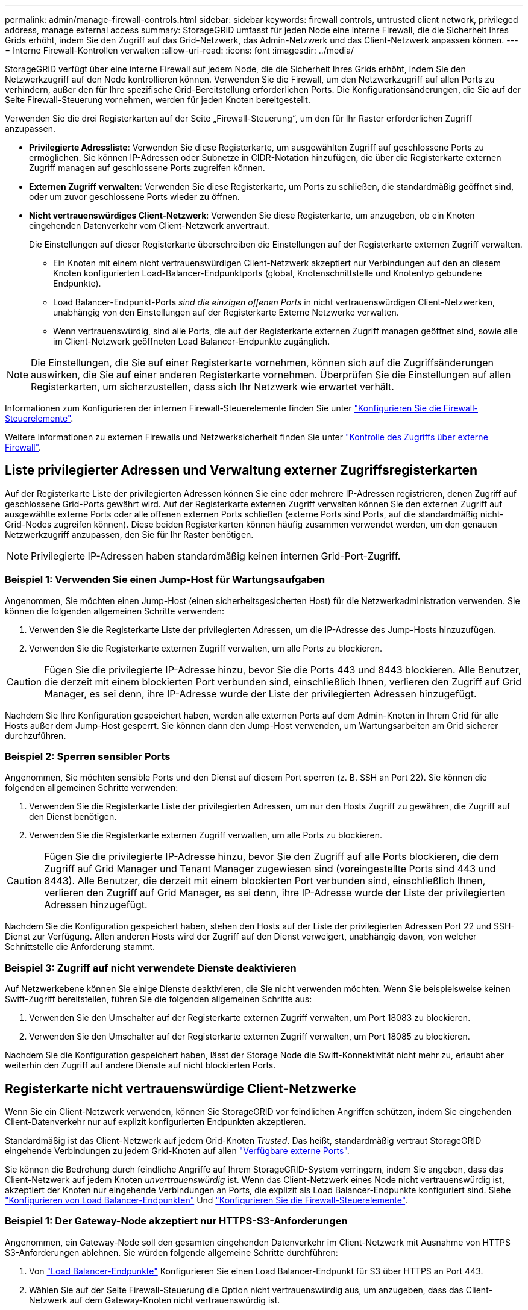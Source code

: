 ---
permalink: admin/manage-firewall-controls.html 
sidebar: sidebar 
keywords: firewall controls, untrusted client network, privileged address, manage external access 
summary: StorageGRID umfasst für jeden Node eine interne Firewall, die die Sicherheit Ihres Grids erhöht, indem Sie den Zugriff auf das Grid-Netzwerk, das Admin-Netzwerk und das Client-Netzwerk anpassen können. 
---
= Interne Firewall-Kontrollen verwalten
:allow-uri-read: 
:icons: font
:imagesdir: ../media/


[role="lead"]
StorageGRID verfügt über eine interne Firewall auf jedem Node, die die Sicherheit Ihres Grids erhöht, indem Sie den Netzwerkzugriff auf den Node kontrollieren können. Verwenden Sie die Firewall, um den Netzwerkzugriff auf allen Ports zu verhindern, außer den für Ihre spezifische Grid-Bereitstellung erforderlichen Ports. Die Konfigurationsänderungen, die Sie auf der Seite Firewall-Steuerung vornehmen, werden für jeden Knoten bereitgestellt.

Verwenden Sie die drei Registerkarten auf der Seite „Firewall-Steuerung“, um den für Ihr Raster erforderlichen Zugriff anzupassen.

* *Privilegierte Adressliste*: Verwenden Sie diese Registerkarte, um ausgewählten Zugriff auf geschlossene Ports zu ermöglichen. Sie können IP-Adressen oder Subnetze in CIDR-Notation hinzufügen, die über die Registerkarte externen Zugriff managen auf geschlossene Ports zugreifen können.
* *Externen Zugriff verwalten*: Verwenden Sie diese Registerkarte, um Ports zu schließen, die standardmäßig geöffnet sind, oder um zuvor geschlossene Ports wieder zu öffnen.
* *Nicht vertrauenswürdiges Client-Netzwerk*: Verwenden Sie diese Registerkarte, um anzugeben, ob ein Knoten eingehenden Datenverkehr vom Client-Netzwerk anvertraut.
+
Die Einstellungen auf dieser Registerkarte überschreiben die Einstellungen auf der Registerkarte externen Zugriff verwalten.

+
** Ein Knoten mit einem nicht vertrauenswürdigen Client-Netzwerk akzeptiert nur Verbindungen auf den an diesem Knoten konfigurierten Load-Balancer-Endpunktports (global, Knotenschnittstelle und Knotentyp gebundene Endpunkte).
** Load Balancer-Endpunkt-Ports _sind die einzigen offenen Ports_ in nicht vertrauenswürdigen Client-Netzwerken, unabhängig von den Einstellungen auf der Registerkarte Externe Netzwerke verwalten.
** Wenn vertrauenswürdig, sind alle Ports, die auf der Registerkarte externen Zugriff managen geöffnet sind, sowie alle im Client-Netzwerk geöffneten Load Balancer-Endpunkte zugänglich.





NOTE: Die Einstellungen, die Sie auf einer Registerkarte vornehmen, können sich auf die Zugriffsänderungen auswirken, die Sie auf einer anderen Registerkarte vornehmen. Überprüfen Sie die Einstellungen auf allen Registerkarten, um sicherzustellen, dass sich Ihr Netzwerk wie erwartet verhält.

Informationen zum Konfigurieren der internen Firewall-Steuerelemente finden Sie unter link:../admin/configure-firewall-controls.html["Konfigurieren Sie die Firewall-Steuerelemente"].

Weitere Informationen zu externen Firewalls und Netzwerksicherheit finden Sie unter link:../admin/controlling-access-through-firewalls.html["Kontrolle des Zugriffs über externe Firewall"].



== Liste privilegierter Adressen und Verwaltung externer Zugriffsregisterkarten

Auf der Registerkarte Liste der privilegierten Adressen können Sie eine oder mehrere IP-Adressen registrieren, denen Zugriff auf geschlossene Grid-Ports gewährt wird. Auf der Registerkarte externen Zugriff verwalten können Sie den externen Zugriff auf ausgewählte externe Ports oder alle offenen externen Ports schließen (externe Ports sind Ports, auf die standardmäßig nicht-Grid-Nodes zugreifen können). Diese beiden Registerkarten können häufig zusammen verwendet werden, um den genauen Netzwerkzugriff anzupassen, den Sie für Ihr Raster benötigen.


NOTE: Privilegierte IP-Adressen haben standardmäßig keinen internen Grid-Port-Zugriff.



=== Beispiel 1: Verwenden Sie einen Jump-Host für Wartungsaufgaben

Angenommen, Sie möchten einen Jump-Host (einen sicherheitsgesicherten Host) für die Netzwerkadministration verwenden. Sie können die folgenden allgemeinen Schritte verwenden:

. Verwenden Sie die Registerkarte Liste der privilegierten Adressen, um die IP-Adresse des Jump-Hosts hinzuzufügen.
. Verwenden Sie die Registerkarte externen Zugriff verwalten, um alle Ports zu blockieren.



CAUTION: Fügen Sie die privilegierte IP-Adresse hinzu, bevor Sie die Ports 443 und 8443 blockieren. Alle Benutzer, die derzeit mit einem blockierten Port verbunden sind, einschließlich Ihnen, verlieren den Zugriff auf Grid Manager, es sei denn, ihre IP-Adresse wurde der Liste der privilegierten Adressen hinzugefügt.

Nachdem Sie Ihre Konfiguration gespeichert haben, werden alle externen Ports auf dem Admin-Knoten in Ihrem Grid für alle Hosts außer dem Jump-Host gesperrt. Sie können dann den Jump-Host verwenden, um Wartungsarbeiten am Grid sicherer durchzuführen.



=== Beispiel 2: Sperren sensibler Ports

Angenommen, Sie möchten sensible Ports und den Dienst auf diesem Port sperren (z. B. SSH an Port 22). Sie können die folgenden allgemeinen Schritte verwenden:

. Verwenden Sie die Registerkarte Liste der privilegierten Adressen, um nur den Hosts Zugriff zu gewähren, die Zugriff auf den Dienst benötigen.
. Verwenden Sie die Registerkarte externen Zugriff verwalten, um alle Ports zu blockieren.



CAUTION: Fügen Sie die privilegierte IP-Adresse hinzu, bevor Sie den Zugriff auf alle Ports blockieren, die dem Zugriff auf Grid Manager und Tenant Manager zugewiesen sind (voreingestellte Ports sind 443 und 8443). Alle Benutzer, die derzeit mit einem blockierten Port verbunden sind, einschließlich Ihnen, verlieren den Zugriff auf Grid Manager, es sei denn, ihre IP-Adresse wurde der Liste der privilegierten Adressen hinzugefügt.

Nachdem Sie die Konfiguration gespeichert haben, stehen den Hosts auf der Liste der privilegierten Adressen Port 22 und SSH-Dienst zur Verfügung. Allen anderen Hosts wird der Zugriff auf den Dienst verweigert, unabhängig davon, von welcher Schnittstelle die Anforderung stammt.



=== Beispiel 3: Zugriff auf nicht verwendete Dienste deaktivieren

Auf Netzwerkebene können Sie einige Dienste deaktivieren, die Sie nicht verwenden möchten. Wenn Sie beispielsweise keinen Swift-Zugriff bereitstellen, führen Sie die folgenden allgemeinen Schritte aus:

. Verwenden Sie den Umschalter auf der Registerkarte externen Zugriff verwalten, um Port 18083 zu blockieren.
. Verwenden Sie den Umschalter auf der Registerkarte externen Zugriff verwalten, um Port 18085 zu blockieren.


Nachdem Sie die Konfiguration gespeichert haben, lässt der Storage Node die Swift-Konnektivität nicht mehr zu, erlaubt aber weiterhin den Zugriff auf andere Dienste auf nicht blockierten Ports.



== Registerkarte nicht vertrauenswürdige Client-Netzwerke

Wenn Sie ein Client-Netzwerk verwenden, können Sie StorageGRID vor feindlichen Angriffen schützen, indem Sie eingehenden Client-Datenverkehr nur auf explizit konfigurierten Endpunkten akzeptieren.

Standardmäßig ist das Client-Netzwerk auf jedem Grid-Knoten _Trusted_. Das heißt, standardmäßig vertraut StorageGRID eingehende Verbindungen zu jedem Grid-Knoten auf allen link:../network/external-communications.html["Verfügbare externe Ports"].

Sie können die Bedrohung durch feindliche Angriffe auf Ihrem StorageGRID-System verringern, indem Sie angeben, dass das Client-Netzwerk auf jedem Knoten _unvertrauenswürdig_ ist. Wenn das Client-Netzwerk eines Node nicht vertrauenswürdig ist, akzeptiert der Knoten nur eingehende Verbindungen an Ports, die explizit als Load Balancer-Endpunkte konfiguriert sind. Siehe link:../admin/configuring-load-balancer-endpoints.html["Konfigurieren von Load Balancer-Endpunkten"] Und link:../admin/configure-firewall-controls.html["Konfigurieren Sie die Firewall-Steuerelemente"].



=== Beispiel 1: Der Gateway-Node akzeptiert nur HTTPS-S3-Anforderungen

Angenommen, ein Gateway-Node soll den gesamten eingehenden Datenverkehr im Client-Netzwerk mit Ausnahme von HTTPS S3-Anforderungen ablehnen. Sie würden folgende allgemeine Schritte durchführen:

. Von link:../admin/configuring-load-balancer-endpoints.html["Load Balancer-Endpunkte"] Konfigurieren Sie einen Load Balancer-Endpunkt für S3 über HTTPS an Port 443.
. Wählen Sie auf der Seite Firewall-Steuerung die Option nicht vertrauenswürdig aus, um anzugeben, dass das Client-Netzwerk auf dem Gateway-Knoten nicht vertrauenswürdig ist.


Nachdem Sie Ihre Konfiguration gespeichert haben, wird der gesamte eingehende Datenverkehr im Client-Netzwerk des Gateway-Knotens außer HTTPS-S3-Anfragen auf Port 443- und ICMP-Echo-(Ping-)Anfragen verworfen.



=== Beispiel 2: Storage-Node sendet Anforderungen von S3-Plattform-Services

Angenommen, Sie möchten den ausgehenden Datenverkehr der S3-Plattformdienste von einem Storage-Node aktivieren, möchten jedoch eingehende Verbindungen zu diesem Storage-Node im Client-Netzwerk verhindern. Sie würden diesen allgemeinen Schritt durchführen:

* Geben Sie auf der Registerkarte nicht vertrauenswürdige Client-Netzwerke der Seite Firewall-Steuerung an, dass das Client-Netzwerk auf dem Storage Node nicht vertrauenswürdig ist.


Nachdem Sie die Konfiguration gespeichert haben, akzeptiert der Storage Node keinen eingehenden Datenverkehr mehr im Client-Netzwerk, erlaubt jedoch weiterhin ausgehende Anfragen an konfigurierte Plattformdienstziele.



=== Beispiel 3: Zugriff auf Grid Manager auf ein Subnetz beschränken

Angenommen, Sie möchten den Zugriff des Grid-Managers nur auf ein bestimmtes Subnetz zulassen. Führen Sie die folgenden Schritte aus:

. Verbinden Sie das Client-Netzwerk Ihrer Admin-Knoten mit dem Subnetz.
. Verwenden Sie die Registerkarte nicht vertrauenswürdiges Clientnetzwerk, um das Clientnetzwerk als nicht vertrauenswürdig zu konfigurieren.
. Wenn Sie einen Load Balancer-Endpunkt der Managementoberfläche erstellen, geben Sie den Port ein und wählen Sie die Managementoberfläche aus, auf die der Port zugreifen soll.
. Wählen Sie *Ja* für nicht vertrauenswürdiges Client-Netzwerk aus.
. Verwenden Sie die Registerkarte externen Zugriff verwalten, um alle externen Ports zu blockieren (mit oder ohne privilegierte IP-Adressen für Hosts außerhalb dieses Subnetzes).


Nachdem Sie die Konfiguration gespeichert haben, können nur Hosts in dem von Ihnen angegebenen Subnetz auf den Grid Manager zugreifen. Alle anderen Hosts sind blockiert.
